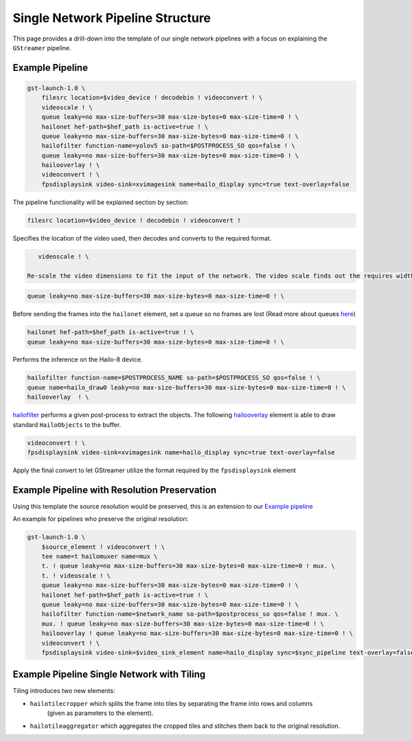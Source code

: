 
Single Network Pipeline Structure
=================================


.. image:: ../../resources/single_net_pipeline.jpg


This page provides a drill-down into the template of our single network pipelines with a focus on explaining the ``GStreamer`` pipeline.

.. _Example pipeline:

Example Pipeline
----------------

.. code-block:: sh

   gst-launch-1.0 \
       filesrc location=$video_device ! decodebin ! videoconvert ! \
       videoscale ! \
       queue leaky=no max-size-buffers=30 max-size-bytes=0 max-size-time=0 ! \
       hailonet hef-path=$hef_path is-active=true ! \
       queue leaky=no max-size-buffers=30 max-size-bytes=0 max-size-time=0 ! \
       hailofilter function-name=yolov5 so-path=$POSTPROCESS_SO qos=false ! \
       queue leaky=no max-size-buffers=30 max-size-bytes=0 max-size-time=0 ! \
       hailooverlay ! \
       videoconvert ! \
       fpsdisplaysink video-sink=xvimagesink name=hailo_display sync=true text-overlay=false

The pipeline functionality will be explained section by section:

.. code-block::

       filesrc location=$video_device ! decodebin ! videoconvert !

Specifies the location of the video used, then decodes and converts to the required format.

.. code-block::

      videoscale ! \

   Re-scale the video dimensions to fit the input of the network. The video scale finds out the requires width and height using caps negotiation with ``hailonet``.

.. code-block::

       queue leaky=no max-size-buffers=30 max-size-bytes=0 max-size-time=0 ! \

Before sending the frames into the ``hailonet`` element, set a queue so no frames are lost (Read more about queues `here <https://gstreamer.freedesktop.org/documentation/coreelements/queue.html?gi-language=c>`_\ )

.. code-block::


       hailonet hef-path=$hef_path is-active=true ! \
       queue leaky=no max-size-buffers=30 max-size-bytes=0 max-size-time=0 ! \

Performs the inference on the Hailo-8 device.

.. code-block::

       hailofilter function-name=$POSTPROCESS_NAME so-path=$POSTPROCESS_SO qos=false ! \
       queue name=hailo_draw0 leaky=no max-size-buffers=30 max-size-bytes=0 max-size-time=0 ! \
       hailooverlay  ! \

`hailofilter <../elements/hailo_filter.rst>`_ performs a given post-process to extract the objects. The following `hailooverlay <../elements/hailo_overlay.rst>`_ element is able to draw standard ``HailoObjects`` to the buffer.

.. code-block::

       videoconvert ! \
       fpsdisplaysink video-sink=xvimagesink name=hailo_display sync=true text-overlay=false

Apply the final convert to let GStreamer utilize the format required by the ``fpsdisplaysink`` element

Example Pipeline with Resolution Preservation
---------------------------------------------

Using this template the source resolution would be preserved, this is an extension to our `Example pipeline`_


.. image:: ../resources/single-net-resolution.png


An example for pipelines who preserve the original resolution:

.. code-block:: sh

   gst-launch-1.0 \
       $source_element ! videoconvert ! \
       tee name=t hailomuxer name=mux \
       t. ! queue leaky=no max-size-buffers=30 max-size-bytes=0 max-size-time=0 ! mux. \
       t. ! videoscale ! \
       queue leaky=no max-size-buffers=30 max-size-bytes=0 max-size-time=0 ! \
       hailonet hef-path=$hef_path is-active=true ! \
       queue leaky=no max-size-buffers=30 max-size-bytes=0 max-size-time=0 ! \
       hailofilter function-name=$network_name so-path=$postprocess_so qos=false ! mux. \
       mux. ! queue leaky=no max-size-buffers=30 max-size-bytes=0 max-size-time=0 ! \
       hailooverlay ! queue leaky=no max-size-buffers=30 max-size-bytes=0 max-size-time=0 ! \
       videoconvert ! \
       fpsdisplaysink video-sink=$video_sink_element name=hailo_display sync=$sync_pipeline text-overlay=false

Example Pipeline Single Network with Tiling
-------------------------------------------


.. image:: ../resources/tiling-example.png


Tiling introduces two new elements:


* ``hailotilecropper`` which splits the frame into tiles by separating the frame into rows and columns
   (given as parameters to the element).
* ``hailotileaggregator`` which aggregates the cropped tiles and stitches them back to the original resolution.
